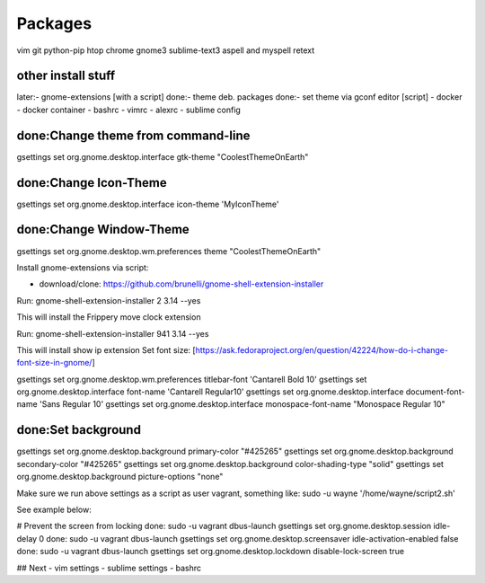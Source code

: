 ========
Packages
========

vim git python-pip htop chrome gnome3 sublime-text3 aspell and myspell retext



other install stuff
===================

later:- gnome-extensions [with a script]
done:- theme deb. packages
done:- set theme via gconf editor [script]
- docker
- docker container
- bashrc
- vimrc
- alexrc
- sublime config

done:Change theme from command-line
===================================

gsettings set org.gnome.desktop.interface gtk-theme "CoolestThemeOnEarth"

done:Change Icon-Theme
=======================

gsettings set org.gnome.desktop.interface icon-theme 'MyIconTheme'

done:Change Window-Theme
=========================

gsettings set org.gnome.desktop.wm.preferences theme "CoolestThemeOnEarth"

Install gnome-extensions via script:

- download/clone: https://github.com/brunelli/gnome-shell-extension-installer

Run: gnome-shell-extension-installer 2 3.14 --yes

This will install the Frippery move clock extension

Run: gnome-shell-extension-installer 941 3.14 --yes

This will install show ip extension
Set font size:
[https://ask.fedoraproject.org/en/question/42224/how-do-i-change-font-size-in-gnome/]

gsettings set org.gnome.desktop.wm.preferences titlebar-font 'Cantarell Bold 10'
gsettings set org.gnome.desktop.interface font-name 'Cantarell Regular10'
gsettings set org.gnome.desktop.interface document-font-name 'Sans Regular 10'
gsettings set org.gnome.desktop.interface monospace-font-name "Monospace Regular 10"

done:Set background
====================
gsettings set org.gnome.desktop.background primary-color "#425265"
gsettings set org.gnome.desktop.background secondary-color "#425265"
gsettings set org.gnome.desktop.background color-shading-type "solid"
gsettings set org.gnome.desktop.background picture-options "none"

Make sure we run above settings as a script as user vagrant, something like:
sudo -u wayne '/home/wayne/script2.sh' 

See example below:

# Prevent the screen from locking
done: sudo -u vagrant dbus-launch gsettings set org.gnome.desktop.session idle-delay 0
done: sudo -u vagrant dbus-launch gsettings set org.gnome.desktop.screensaver idle-activation-enabled false
done: sudo -u vagrant dbus-launch gsettings set org.gnome.desktop.lockdown disable-lock-screen true

## Next
- vim settings
- sublime settings
- bashrc

